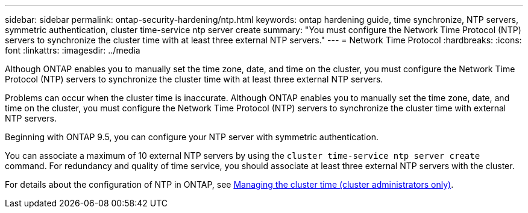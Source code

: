 ---
sidebar: sidebar
permalink: ontap-security-hardening/ntp.html
keywords: ontap hardening guide, time synchronize, NTP servers, symmetric authentication, cluster time-service ntp server create
summary: "You must configure the Network Time Protocol (NTP) servers to synchronize the cluster time with at least three external NTP servers."
---
= Network Time Protocol
:hardbreaks:
:icons: font
:linkattrs:
:imagesdir: ../media

[.lead]
Although ONTAP enables you to manually set the time zone, date, and time on the cluster, you must configure the Network Time Protocol (NTP) servers to synchronize the cluster time with at least three external NTP servers.

Problems can occur when the cluster time is inaccurate. Although ONTAP enables you to manually set the time zone, date, and time on the cluster, you must configure the Network Time Protocol (NTP) servers to synchronize the cluster time with external NTP servers.

Beginning with ONTAP 9.5, you can configure your NTP server with symmetric authentication.

You can associate a maximum of 10 external NTP servers by using the `cluster time-service ntp server create` command. For redundancy and quality of time service, you should associate at least three external NTP servers with the cluster.

For details about the configuration of NTP in ONTAP, see link:https:../system-admin/manage-cluster-time-concept.html[Managing the cluster time (cluster administrators only)].

//6-24-24 ontapdoc-1938